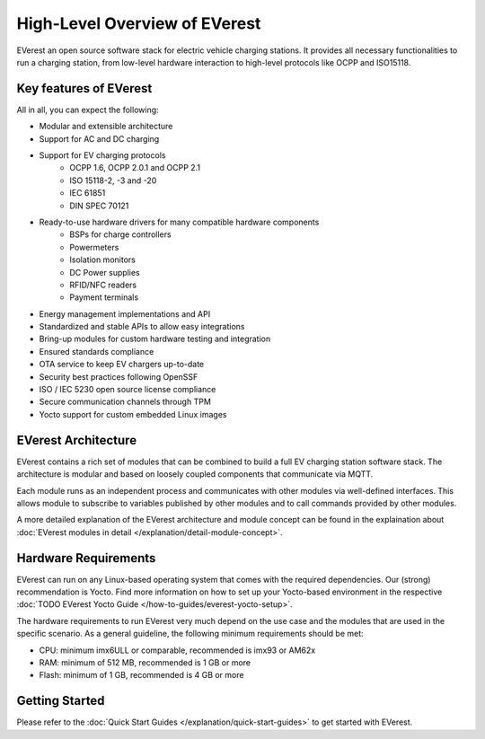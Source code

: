 .. exp_high_level_overview:

##############################
High-Level Overview of EVerest
##############################

EVerest an open source software stack for electric vehicle charging stations. It provides all necessary
functionalities to run a charging station, from low-level hardware interaction to high-level protocols
like OCPP and ISO15118.

Key features of EVerest
========================

All in all, you can expect the following:

* Modular and extensible architecture
* Support for AC and DC charging
* Support for EV charging protocols
    * OCPP 1.6, OCPP 2.0.1 and OCPP 2.1
    * ISO 15118-2, -3 and -20
    * IEC 61851
    * DIN SPEC 70121
* Ready-to-use hardware drivers for many compatible hardware components 
    * BSPs for charge controllers
    * Powermeters
    * Isolation monitors
    * DC Power supplies
    * RFID/NFC readers
    * Payment terminals
* Energy management implementations and API
* Standardized and stable APIs to allow easy integrations
* Bring-up modules for custom hardware testing and integration
* Ensured standards compliance
* OTA service to keep EV chargers up-to-date
* Security best practices following OpenSSF
* ISO / IEC 5230 open source license compliance
* Secure communication channels through TPM
* Yocto support for custom embedded Linux images

EVerest Architecture
=====================

EVerest contains a rich set of modules that can be combined to build a full EV charging station software stack.
The architecture is modular and based on loosely coupled components that communicate via MQTT.

.. image:: images/0-2-everest-top-level-diagram-module-communication.png

Each module runs as an independent process and communicates with other modules via well-defined interfaces.
This allows module to subscribe to variables published by other modules and to call commands provided by other modules.

A more detailed explanation of the EVerest architecture and module concept can be found in the
explaination about :doc:`EVerest modules in detail </explanation/detail-module-concept>`.


Hardware Requirements
=============================

EVerest can run on any Linux-based operating system that comes with the required dependencies.
Our (strong) recommendation is Yocto.
Find more information on how to set up your Yocto-based environment in the respective
:doc:`TODO EVerest Yocto Guide </how-to-guides/everest-yocto-setup>`.

The hardware requirements to run EVerest very much depend on the use case and the modules
that are used in the specific scenario. As a general guideline, the following minimum
requirements should be met:

* CPU: minimum imx6ULL or comparable, recommended is imx93 or AM62x
* RAM: minimum of 512 MB, recommended is 1 GB or more
* Flash: minimum of 1 GB, recommended is 4 GB or more

Getting Started
=====================

Please refer to the :doc:`Quick Start Guides </explanation/quick-start-guides>` to get started with EVerest.
